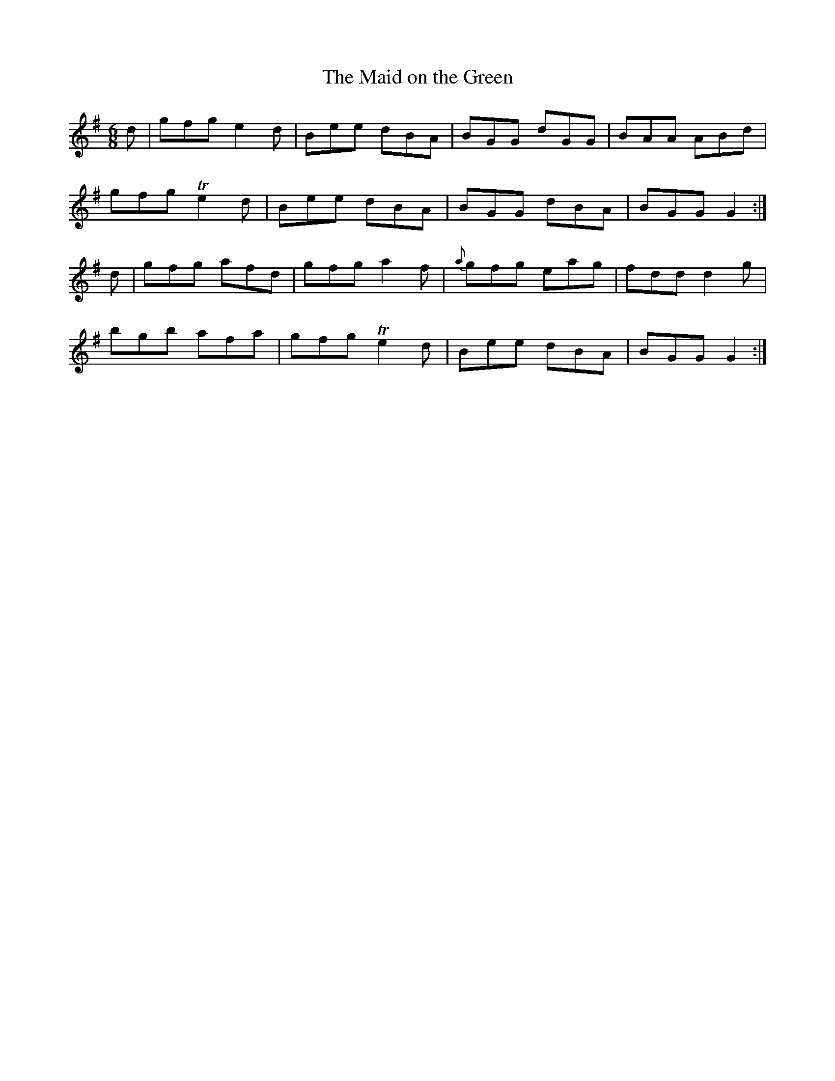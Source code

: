 X:853
T:The Maid on the Green
N:"Collected by F.O'Neill"
B:O'Neill's 853
M:6/8
L:1/8
K:G
d|gfg e2d|Bee dBA|BGG dGG|BAA ABd|
gfg Te2d|Bee dBA|BGG dBA|BGG G2:|
d|gfg afd|gfg a2f|{a}gfg eag|fdd d2g|
bgb afa|gfg Te2d|Bee dBA|BGG G2:|
